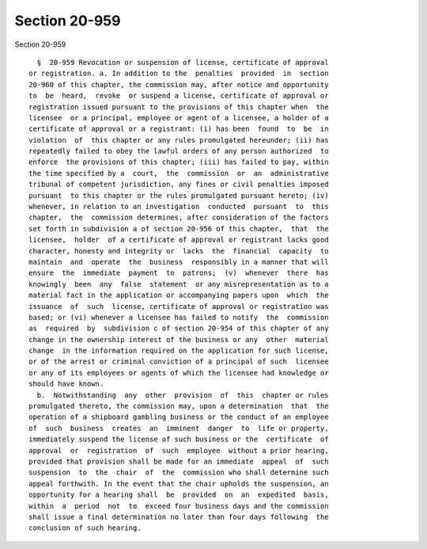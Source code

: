 Section 20-959
==============

Section 20-959 ::    
        
     
        §  20-959 Revocation or suspension of license, certificate of approval
      or registration. a. In addition to the  penalties  provided  in  section
      20-960 of this chapter, the commission may, after notice and opportunity
      to  be  heard,  revoke  or suspend a license, certificate of approval or
      registration issued pursuant to the provisions of this chapter when  the
      licensee  or a principal, employee or agent of a licensee, a holder of a
      certificate of approval or a registrant: (i) has been  found  to  be  in
      violation  of  this chapter or any rules promulgated hereunder; (ii) has
      repeatedly failed to obey the lawful orders of any person authorized  to
      enforce  the provisions of this chapter; (iii) has failed to pay, within
      the time specified by a  court,  the  commission  or  an  administrative
      tribunal of competent jurisdiction, any fines or civil penalties imposed
      pursuant  to this chapter or the rules promulgated pursuant hereto; (iv)
      whenever, in relation to an investigation  conducted  pursuant  to  this
      chapter,  the  commission determines, after consideration of the factors
      set forth in subdivision a of section 20-956 of this chapter,  that  the
      licensee,  holder  of a certificate of approval or registrant lacks good
      character, honesty and integrity or  lacks  the  financial  capacity  to
      maintain  and  operate  the  business  responsibly in a manner that will
      ensure  the  immediate  payment  to  patrons;  (v)  whenever  there  has
      knowingly  been  any  false  statement  or any misrepresentation as to a
      material fact in the application or accompanying papers upon  which  the
      issuance  of  such  license, certificate of approval or registration was
      based; or (vi) whenever a licensee has failed to notify  the  commission
      as  required  by  subdivision c of section 20-954 of this chapter of any
      change in the ownership interest of the business or any  other  material
      change  in the information required on the application for such license,
      or of the arrest or criminal conviction of a principal of such  licensee
      or any of its employees or agents of which the licensee had knowledge or
      should have known.
        b.  Notwithstanding  any  other  provision  of  this  chapter or rules
      promulgated thereto, the commission may, upon a determination  that  the
      operation of a shipboard gambling business or the conduct of an employee
      of  such  business  creates  an  imminent  danger  to  life or property,
      immediately suspend the license of such business or the  certificate  of
      approval  or  registration  of  such  employee  without a prior hearing,
      provided that provision shall be made for an immediate  appeal  of  such
      suspension  to  the  chair  of  the  commission who shall determine such
      appeal forthwith. In the event that the chair upholds the suspension, an
      opportunity for a hearing shall  be  provided  on  an  expedited  basis,
      within  a  period  not  to  exceed four business days and the commission
      shall issue a final determination no later than four days following  the
      conclusion of such hearing.
    
    
    
    
    
    
    